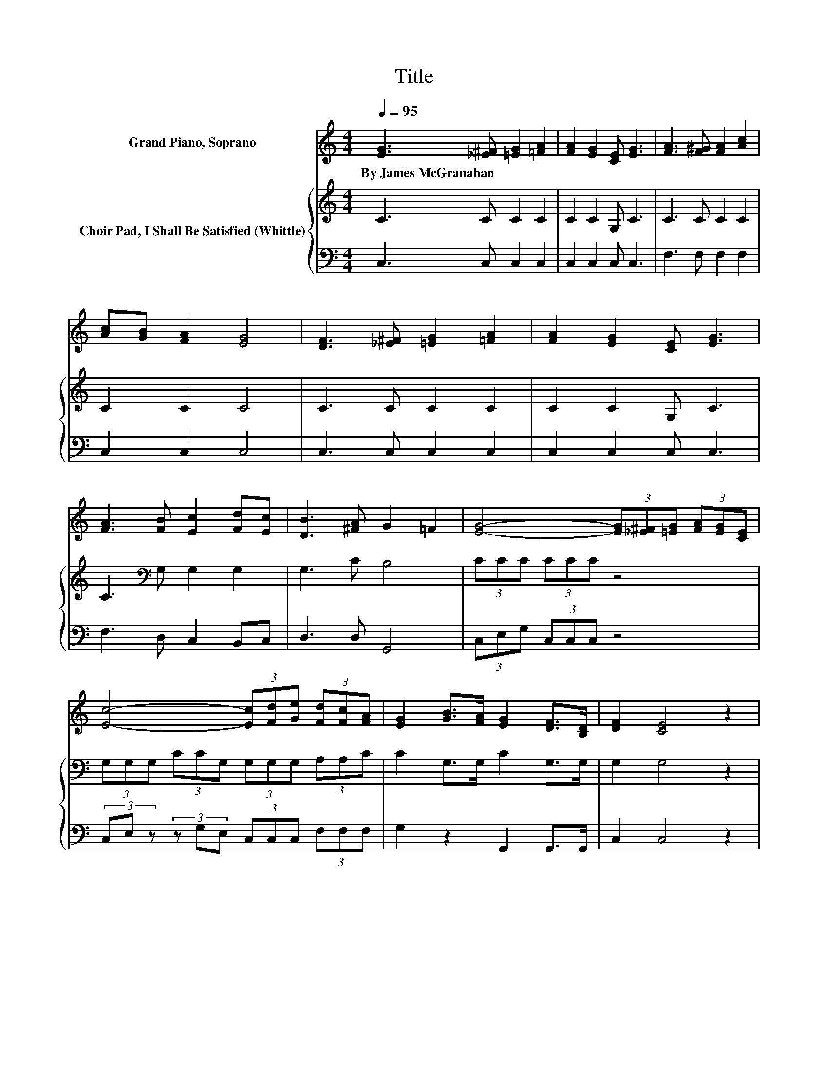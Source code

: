 X:1
T:Title
%%score 1 { 2 | 3 }
L:1/8
Q:1/4=95
M:4/4
K:C
V:1 treble nm="Grand Piano, Soprano"
V:2 treble nm="Choir Pad, I Shall Be Satisfied (Whittle)"
V:3 bass 
V:1
 [EG]3 [_E^F] [=EG]2 [=FA]2 | [FA]2 [EG]2 [CE] [EG]3 | [FA]3 [F^G] [FA]2 [Ac]2 | %3
w: By~James~McGranahan * * *|||
 [Ac][GB] [FA]2 [EG]4 | [DF]3 [_E^F] [=EG]2 [=FA]2 | [FA]2 [EG]2 [CE] [EG]3 | %6
w: |||
 [FA]3 [FB] [Ec]2 [Fd][Ec] | [DB]3 [^FA] G2 =F2 | [EG]4- (3[EG][_E^F][=EG] (3[FA][EG][CE] | %9
w: |||
 [Ec]4- (3[Ec][Fd][Ge] (3[Fd][Fc][FA] | [EG]2 [GB]>[FA] [EG]2 [DF]>[B,D] | [DF]2 [CE]4 z2 | %12
w: |||
 [EG]4- (3[EG][_E^F][=EG] (3[FA][EG][CE] | [Ge]4- (3[Ge][Gd][Gc] (3[Fd][Fc][FA] | %14
w: ||
 [EG]2 [Ec]>[Fd] [Ge]2 (3[Ec][Fd][Ge] | [Fd]4 [Ec]4- | [Ec]4 z4 |] %17
w: |||
V:2
 C3 C C2 C2 | C2 C2 G, C3 | C3 C C2 C2 | C2 C2 C4 | C3 C C2 C2 | C2 C2 G, C3 | %6
 C3[K:bass] G, G,2 G,2 | G,3 C B,4 | (3CCC (3CCC z4 | (3G,G,G, (3CCG, (3G,G,G, (3A,A,C | %10
 C2 G,>G, C2 G,>G, | G,2 G,4 z2 | (3CCC (3CCC z4 | (3CCC (3CCC (3C[K:bass]B,C (3A,A,C | %14
 C2 C>B, C2 (3:2:2G,2[K:bass] G, | B,2 A,G, G,4- | G,4 z4 |] %17
V:3
 C,3 C, C,2 C,2 | C,2 C,2 C, C,3 | F,3 F, F,2 F,2 | C,2 C,2 C,4 | C,3 C, C,2 C,2 | C,2 C,2 C, C,3 | %6
 F,3 D, C,2 B,,C, | D,3 D, G,,4 | (3C,E,G, (3C,C,C, z4 | (3C,E, z (3z G,E, (3C,C,C, (3F,F,F, | %10
 G,2 z2 G,,2 G,,>G,, | C,2 C,4 z2 | (3C,E,G, (3C,C,C, z4 | (3C,E,G, (3z G,E, (3C,D,E, (3F,F,F, | %14
 G,2 G,>G, G,2 z2 | G,,4 C,4- | C,4 z4 |] %17

